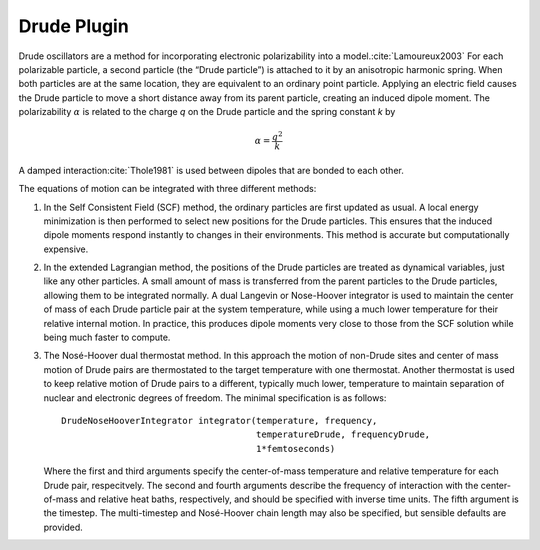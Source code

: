 .. _drude-plugin:

Drude Plugin
############

Drude oscillators are a method for incorporating electronic polarizability into
a model.\ :cite:`Lamoureux2003`  For each polarizable particle, a second
particle (the “Drude particle”) is attached to it by an anisotropic harmonic
spring.  When both particles are at the same location, they are equivalent to an
ordinary point particle.  Applying an electric field causes the Drude particle
to move a short distance away from its parent particle, creating an induced
dipole moment.  The polarizability :math:`\alpha` is related to the charge *q* on
the Drude particle and the spring constant *k* by



.. math::
   \alpha =\frac{{q}^{2}}{k}


A damped interaction\ :cite:`Thole1981` is used between dipoles that are
bonded to each other.

The equations of motion can be integrated with three different methods:

#. In the Self Consistent Field (SCF) method, the ordinary particles are first
   updated as usual.  A local energy minimization is then performed to select new
   positions for the Drude particles.  This ensures that the induced dipole moments
   respond instantly to changes in their environments.  This method is accurate but
   computationally expensive.
#. In the extended Lagrangian method, the positions of the Drude particles are
   treated as dynamical variables, just like any other particles.  A small amount
   of mass is transferred from the parent particles to the Drude particles,
   allowing them to be integrated normally.  A dual Langevin or Nose-Hoover integrator is used to
   maintain the center of mass of each Drude particle pair at the system
   temperature, while using a much lower temperature for their relative internal
   motion.  In practice, this produces dipole moments very close to those from the
   SCF solution while being much faster to compute.
#. The Nosé-Hoover dual thermostat method.  In this approach the motion of
   non-Drude sites and center of mass motion of Drude pairs are thermostated to
   the target temperature with one thermostat.  Another thermostat is used to keep
   relative motion of Drude pairs to a different, typically much lower,
   temperature to maintain separation of nuclear and electronic degrees of
   freedom.  The minimal specification is as follows::

      DrudeNoseHooverIntegrator integrator(temperature, frequency,
                                           temperatureDrude, frequencyDrude,
                                           1*femtoseconds)

   Where the first and third arguments specify the center-of-mass temperature and
   relative temperature for each Drude pair, respecitvely.  The second and fourth
   arguments describe the frequency of interaction with the center-of-mass and
   relative heat baths, respectively, and should be specified with inverse time
   units.  The fifth argument is the timestep.  The multi-timestep and Nosé-Hoover
   chain length may also be specified, but sensible defaults are provided.
